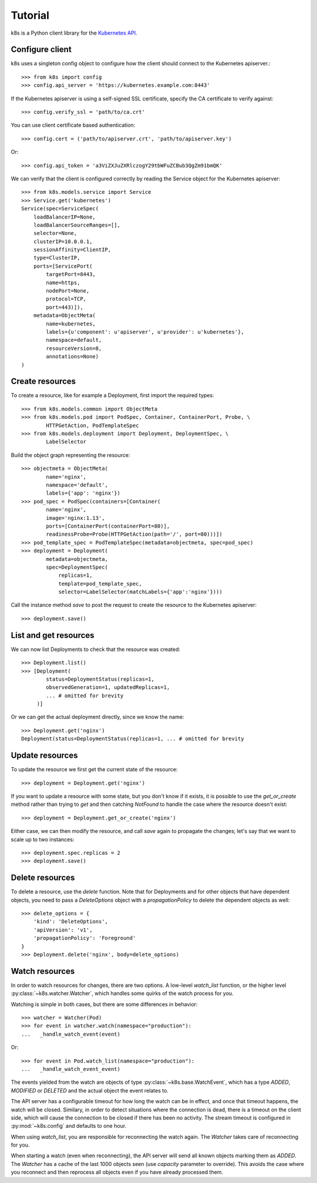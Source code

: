 ..
  Copyright 2017-2019 The FIAAS Authors

  Licensed under the Apache License, Version 2.0 (the "License");
  you may not use this file except in compliance with the License.
  You may obtain a copy of the License at

       http://www.apache.org/licenses/LICENSE-2.0

  Unless required by applicable law or agreed to in writing, software
  distributed under the License is distributed on an "AS IS" BASIS,
  WITHOUT WARRANTIES OR CONDITIONS OF ANY KIND, either express or implied.
  See the License for the specific language governing permissions and
  limitations under the License.

Tutorial
========

k8s is a Python client library for the `Kubernetes API <https://kubernetes.io/docs/reference/api-overview/>`_.

Configure client
----------------

k8s uses a singleton config object to configure how the client should connect to the Kubernetes apiserver.::

  >>> from k8s import config
  >>> config.api_server = 'https://kubernetes.example.com:8443'

If the Kubernetes apiserver is using a self-signed SSL certificate, specify the CA certificate to verify against::

  >>> config.verify_ssl = 'path/to/ca.crt'

You can use client certificate based authentication::

  >>> config.cert = ('path/to/apiserver.crt', 'path/to/apiserver.key')

Or::

  >>> config.api_token = 'a3ViZXJuZXRlczogY29tbWFuZCBub3QgZm91bmQK'

We can verify that the client is configured correctly by reading the Service object for the Kubernetes apiserver::

  >>> from k8s.models.service import Service
  >>> Service.get('kubernetes')
  Service(spec=ServiceSpec(
      loadBalancerIP=None,
      loadBalancerSourceRanges=[],
      selector=None,
      clusterIP=10.0.0.1,
      sessionAffinity=ClientIP,
      type=ClusterIP,
      ports=[ServicePort(
          targetPort=8443,
          name=https,
          nodePort=None,
          protocol=TCP,
          port=443)]),
      metadata=ObjectMeta(
          name=kubernetes,
          labels={u'component': u'apiserver', u'provider': u'kubernetes'},
          namespace=default,
          resourceVersion=8,
          annotations=None)
  )


Create resources
----------------
To create a resource, like for example a Deployment, first import the required types::


    >>> from k8s.models.common import ObjectMeta
    >>> from k8s.models.pod import PodSpec, Container, ContainerPort, Probe, \
            HTTPGetAction, PodTemplateSpec
    >>> from k8s.models.deployment import Deployment, DeploymentSpec, \
            LabelSelector

Build the object graph representing the resource::

    >>> objectmeta = ObjectMeta(
            name='nginx',
            namespace='default',
            labels={'app': 'nginx'})
    >>> pod_spec = PodSpec(containers=[Container(
            name='nginx',
            image='nginx:1.13',
            ports=[ContainerPort(containerPort=80)],
            readinessProbe=Probe(HTTPGetAction(path='/', port=80)))])
    >>> pod_template_spec = PodTemplateSpec(metadata=objectmeta, spec=pod_spec)
    >>> deployment = Deployment(
            metadata=objectmeta,
            spec=DeploymentSpec(
                replicas=1,
                template=pod_template_spec,
                selector=LabelSelector(matchLabels={'app':'nginx'})))

Call the instance method `save` to post the request to create the resource to the Kubernetes apiserver::

    >>> deployment.save()


List and get resources
----------------------

We can now list Deployments to check that the resource was created::

  >>> Deployment.list()
  >>> [Deployment(
          status=DeploymentStatus(replicas=1,
          observedGeneration=1, updatedReplicas=1,
          ... # omitted for brevity
       )]

Or we can get the actual deployment directly, since we know the name::

  >>> Deployment.get('nginx')
  Deployment(status=DeploymentStatus(replicas=1, ... # omitted for brevity


Update resources
----------------

To update the resource we first get the current state of the resource::

  >>> deployment = Deployment.get('nginx')

If you want to update a resource with some state, but you don't know if it exists, it is possible to use the
`get_or_create` method rather than trying to `get` and then catching `NotFound` to handle the case where the resource
doesn't exist::

  >>> deployment = Deployment.get_or_create('nginx')

Either case, we can then modify the resource, and call `save` again to propagate the changes; let's say that we want
to scale up to two instances::

  >>> deployment.spec.replicas = 2
  >>> deployment.save()


Delete resources
----------------

To delete a resource, use the `delete` function. Note that for Deployments and for other objects that have dependent
objects, you need to pass a `DeleteOptions` object with a `propagationPolicy` to delete the dependent objects as well::

  >>> delete_options = {
      'kind': 'DeleteOptions',
      'apiVersion': 'v1',
      'propagationPolicy': 'Foreground'
  }
  >>> Deployment.delete('nginx', body=delete_options)


Watch resources
---------------

In order to watch resources for changes, there are two options. A low-level `watch_list` function, or the higher level :py:class:`~k8s.watcher.Watcher`, which handles some quirks of the watch process for you.

Watching is simple in both cases, but there are some differences in behavior::

  >>> watcher = Watcher(Pod)
  >>> for event in watcher.watch(namespace="production"):
  ...   _handle_watch_event(event)

Or::

  >>> for event in Pod.watch_list(namespace="production"):
  ...   _handle_watch_event_event)

The events yielded from the watch are objects of type :py:class:`~k8s.base.WatchEvent`, which has a type `ADDED`, `MODIFIED` or `DELETED` and the actual object the event relates to.

The API server has a configurable timeout for how long the watch can be in effect, and once that timeout happens, the watch will be closed. Similary, in order to detect situations where the connection is dead, there is a timeout on the client side, which will cause the connection to be closed if there has been no activity. The stream timeout is configured in :py:mod:`~k8s.config` and defaults to one hour.

When using `watch_list`, you are responsible for reconnecting the watch again. The `Watcher` takes care of reconnecting for you.

When starting a watch (even when reconnecting), the API server will send all known objects marking them as `ADDED`. The `Watcher` has a cache of the last 1000 objects seen (use `capacity` parameter to override). This avoids the case where you reconnect and then reprocess all objects even if you have already processed them.
